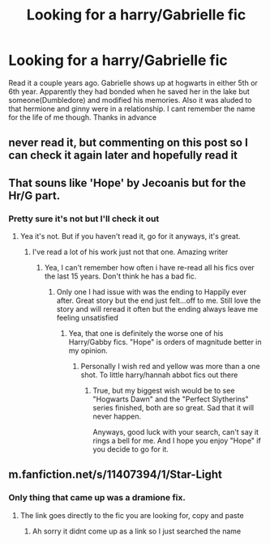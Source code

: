 #+TITLE: Looking for a harry/Gabrielle fic

* Looking for a harry/Gabrielle fic
:PROPERTIES:
:Author: Aniki356
:Score: 16
:DateUnix: 1591125821.0
:DateShort: 2020-Jun-02
:FlairText: What's That Fic?
:END:
Read it a couple years ago. Gabrielle shows up at hogwarts in either 5th or 6th year. Apparently they had bonded when he saved her in the lake but someone(Dumbledore) and modified his memories. Also it was aluded to that hermione and ginny were in a relationship. I cant remember the name for the life of me though. Thanks in advance


** never read it, but commenting on this post so I can check it again later and hopefully read it
:PROPERTIES:
:Author: Dutchy-jin
:Score: 2
:DateUnix: 1591127008.0
:DateShort: 2020-Jun-03
:END:


** That souns like 'Hope' by Jecoanis but for the Hr/G part.
:PROPERTIES:
:Author: JaimeJabs
:Score: 2
:DateUnix: 1591128784.0
:DateShort: 2020-Jun-03
:END:

*** Pretty sure it's not but I'll check it out
:PROPERTIES:
:Author: Aniki356
:Score: 1
:DateUnix: 1591128825.0
:DateShort: 2020-Jun-03
:END:

**** Yea it's not. But if you haven't read it, go for it anyways, it's great.
:PROPERTIES:
:Author: Blubberinoo
:Score: 1
:DateUnix: 1591133709.0
:DateShort: 2020-Jun-03
:END:

***** I've read a lot of his work just not that one. Amazing writer
:PROPERTIES:
:Author: Aniki356
:Score: 1
:DateUnix: 1591133752.0
:DateShort: 2020-Jun-03
:END:

****** Yea, I can't remember how often i have re-read all his fics over the last 15 years. Don't think he has a bad fic.
:PROPERTIES:
:Author: Blubberinoo
:Score: 1
:DateUnix: 1591133917.0
:DateShort: 2020-Jun-03
:END:

******* Only one I had issue with was the ending to Happily ever after. Great story but the end just felt...off to me. Still love the story and will reread it often but the ending always leave me feeling unsatisfied
:PROPERTIES:
:Author: Aniki356
:Score: 1
:DateUnix: 1591134002.0
:DateShort: 2020-Jun-03
:END:

******** Yea, that one is definitely the worse one of his Harry/Gabby fics. "Hope" is orders of magnitude better in my opinion.
:PROPERTIES:
:Author: Blubberinoo
:Score: 1
:DateUnix: 1591134084.0
:DateShort: 2020-Jun-03
:END:

********* Personally I wish red and yellow was more than a one shot. To little harry/hannah abbot fics out there
:PROPERTIES:
:Author: Aniki356
:Score: 2
:DateUnix: 1591134131.0
:DateShort: 2020-Jun-03
:END:

********** True, but my biggest wish would be to see "Hogwarts Dawn" and the "Perfect Slytherins" series finished, both are so great. Sad that it will never happen.

Anyways, good luck with your search, can't say it rings a bell for me. And I hope you enjoy "Hope" if you decide to go for it.
:PROPERTIES:
:Author: Blubberinoo
:Score: 1
:DateUnix: 1591134336.0
:DateShort: 2020-Jun-03
:END:


** m.fanfiction.net/s/11407394/1/Star-Light
:PROPERTIES:
:Author: Lord-tzatziki
:Score: 2
:DateUnix: 1591135876.0
:DateShort: 2020-Jun-03
:END:

*** Only thing that came up was a dramione fix.
:PROPERTIES:
:Author: Aniki356
:Score: 1
:DateUnix: 1591136655.0
:DateShort: 2020-Jun-03
:END:

**** The link goes directly to the fic you are looking for, copy and paste
:PROPERTIES:
:Author: Lord-tzatziki
:Score: 1
:DateUnix: 1591137391.0
:DateShort: 2020-Jun-03
:END:

***** Ah sorry it didnt come up as a link so I just searched the name
:PROPERTIES:
:Author: Aniki356
:Score: 1
:DateUnix: 1591137460.0
:DateShort: 2020-Jun-03
:END:
